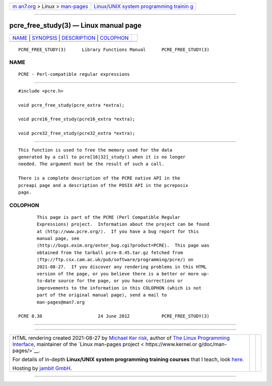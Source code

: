 .. container:: page-top

.. container:: nav-bar

   +----------------------------------+----------------------------------+
   | `m                               | `Linux/UNIX system programming   |
   | an7.org <../../../index.html>`__ | trainin                          |
   | > Linux >                        | g <http://man7.org/training/>`__ |
   | `man-pages <../index.html>`__    |                                  |
   +----------------------------------+----------------------------------+

--------------

pcre_free_study(3) — Linux manual page
======================================

+-----------------------------------+-----------------------------------+
| `NAME <#NAME>`__ \|               |                                   |
| `SYNOPSIS <#SYNOPSIS>`__ \|       |                                   |
| `DESCRIPTION <#DESCRIPTION>`__ \| |                                   |
| `COLOPHON <#COLOPHON>`__          |                                   |
+-----------------------------------+-----------------------------------+
| .. container:: man-search-box     |                                   |
+-----------------------------------+-----------------------------------+

::

   PCRE_FREE_STUDY(3)      Library Functions Manual      PCRE_FREE_STUDY(3)

NAME
-------------------------------------------------

::

          PCRE - Perl-compatible regular expressions


---------------------------------------------------------

::


          #include <pcre.h>

          void pcre_free_study(pcre_extra *extra);

          void pcre16_free_study(pcre16_extra *extra);

          void pcre32_free_study(pcre32_extra *extra);


---------------------------------------------------------------

::


          This function is used to free the memory used for the data
          generated by a call to pcre[16|32]_study() when it is no longer
          needed. The argument must be the result of such a call.

          There is a complete description of the PCRE native API in the
          pcreapi page and a description of the POSIX API in the pcreposix
          page.

COLOPHON
---------------------------------------------------------

::

          This page is part of the PCRE (Perl Compatible Regular
          Expressions) project.  Information about the project can be found
          at ⟨http://www.pcre.org/⟩.  If you have a bug report for this
          manual page, see
          ⟨http://bugs.exim.org/enter_bug.cgi?product=PCRE⟩.  This page was
          obtained from the tarball pcre-8.45.tar.gz fetched from
          ⟨ftp://ftp.csx.cam.ac.uk/pub/software/programming/pcre/⟩ on
          2021-08-27.  If you discover any rendering problems in this HTML
          version of the page, or you believe there is a better or more up-
          to-date source for the page, or you have corrections or
          improvements to the information in this COLOPHON (which is not
          part of the original manual page), send a mail to
          man-pages@man7.org

   PCRE 8.30                     24 June 2012            PCRE_FREE_STUDY(3)

--------------

--------------

.. container:: footer

   +-----------------------+-----------------------+-----------------------+
   | HTML rendering        |                       | |Cover of TLPI|       |
   | created 2021-08-27 by |                       |                       |
   | `Michael              |                       |                       |
   | Ker                   |                       |                       |
   | risk <https://man7.or |                       |                       |
   | g/mtk/index.html>`__, |                       |                       |
   | author of `The Linux  |                       |                       |
   | Programming           |                       |                       |
   | Interface <https:     |                       |                       |
   | //man7.org/tlpi/>`__, |                       |                       |
   | maintainer of the     |                       |                       |
   | `Linux man-pages      |                       |                       |
   | project <             |                       |                       |
   | https://www.kernel.or |                       |                       |
   | g/doc/man-pages/>`__. |                       |                       |
   |                       |                       |                       |
   | For details of        |                       |                       |
   | in-depth **Linux/UNIX |                       |                       |
   | system programming    |                       |                       |
   | training courses**    |                       |                       |
   | that I teach, look    |                       |                       |
   | `here <https://ma     |                       |                       |
   | n7.org/training/>`__. |                       |                       |
   |                       |                       |                       |
   | Hosting by `jambit    |                       |                       |
   | GmbH                  |                       |                       |
   | <https://www.jambit.c |                       |                       |
   | om/index_en.html>`__. |                       |                       |
   +-----------------------+-----------------------+-----------------------+

--------------

.. container:: statcounter

   |Web Analytics Made Easy - StatCounter|

.. |Cover of TLPI| image:: https://man7.org/tlpi/cover/TLPI-front-cover-vsmall.png
   :target: https://man7.org/tlpi/
.. |Web Analytics Made Easy - StatCounter| image:: https://c.statcounter.com/7422636/0/9b6714ff/1/
   :class: statcounter
   :target: https://statcounter.com/
